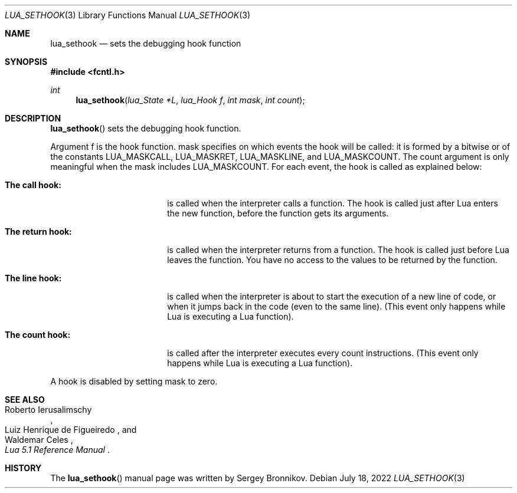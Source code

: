 .Dd $Mdocdate: July 18 2022 $
.Dt LUA_SETHOOK 3
.Os
.Sh NAME
.Nm lua_sethook
.Nd sets the debugging hook function
.Sh SYNOPSIS
.In fcntl.h
.Ft int
.Fn lua_sethook "lua_State *L" "lua_Hook f" "int mask" "int count"
.Sh DESCRIPTION
.Fn lua_sethook
sets the debugging hook function.
.Pp
Argument f is the hook function. mask specifies on which events the hook will
be called: it is formed by a bitwise or of the constants
.Dv LUA_MASKCALL ,
.Dv LUA_MASKRET ,
.Dv LUA_MASKLINE ,
and
.Dv LUA_MASKCOUNT .
The count argument is only meaningful when the mask includes
.Dv LUA_MASKCOUNT .
For each event, the hook is called as explained below:
.Bl -tag -width "The return hook:"
.It Sy The call hook:
is called when the interpreter calls a function.
The hook is called just after Lua enters the new function, before the function
gets its arguments.
.It Sy The return hook:
is called when the interpreter returns from a function.
The hook is called just before Lua leaves the function.
You have no access to the values to be returned by the function.
.It Sy The line hook:
is called when the interpreter is about to start the execution of a new line of
code, or when it jumps back in the code (even to the same line).
(This event only happens while Lua is executing a Lua function).
.It Sy The count hook:
is called after the interpreter executes every count instructions.
(This event only happens while Lua is executing a Lua function).
.El
.Pp
A hook is disabled by setting mask to zero.
.Sh SEE ALSO
.Rs
.%A Roberto Ierusalimschy
.%A Luiz Henrique de Figueiredo
.%A Waldemar Celes
.%T Lua 5.1 Reference Manual
.Re
.Sh HISTORY
The
.Fn lua_sethook
manual page was written by Sergey Bronnikov.
